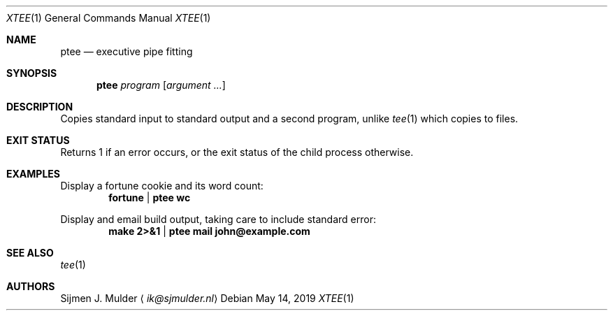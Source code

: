 .Dd May 14, 2019
.Dt XTEE 1
.Os
.Sh NAME
.Nm ptee
.Nd executive pipe fitting
.Sh SYNOPSIS
.Nm
.Ar program
.Op Ar argument ...
.Sh DESCRIPTION
Copies standard input to standard output and a second program,
unlike
.Xr tee 1
which copies to files.
.Sh EXIT STATUS
Returns 1 if an error occurs,
or the exit status of the child process otherwise.
.Sh EXAMPLES
Display a fortune cookie and its word count:
.Dl fortune | ptee wc
.Pp
Display and email build output,
taking care to include standard error:
.Dl make 2>&1 | ptee mail john@example.com
.Sh SEE ALSO
.Xr tee 1
.Sh AUTHORS
.An Sijmen J. Mulder
.Aq Mt ik@sjmulder.nl
